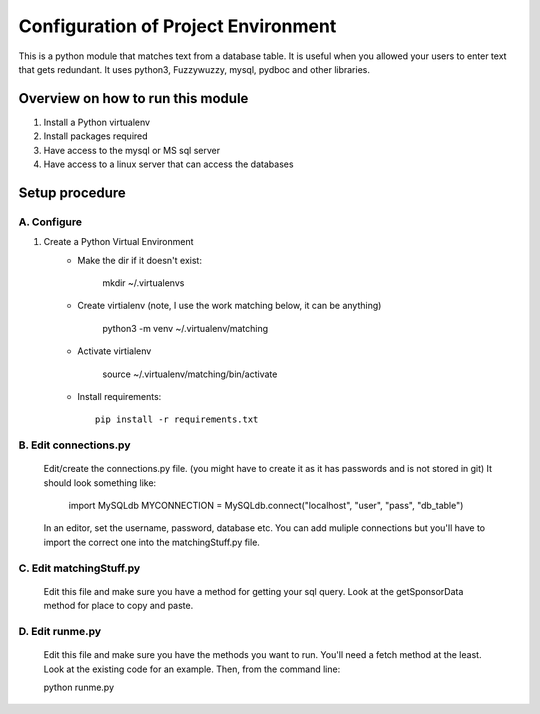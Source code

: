Configuration of Project Environment
*************************************

This is a python module that matches text from a database table. It is useful when you allowed your users to enter text that gets
redundant. It uses python3, Fuzzywuzzy, mysql, pydboc and other libraries.

Overview on how to run this module
================================
1. Install a Python virtualenv
2. Install packages required
3. Have access to the mysql or MS sql server
4. Have access to a linux server that can access the databases

Setup procedure
================

A. Configure
------------------------------------------------------------------------------------------------

1. Create a Python Virtual Environment
    - Make the dir if it doesn't exist:

        mkdir ~/.virtualenvs
        

    - Create virtialenv (note, I use the work matching below, it can be anything)

        python3 -m venv ~/.virtualenv/matching
        
    - Activate virtialenv 

        source ~/.virtualenv/matching/bin/activate

    - Install requirements::

        pip install -r requirements.txt


B. Edit connections.py 
---------------

    Edit/create the connections.py file. (you might have to create it as it has passwords and is not stored in git)
    It should look something like:
    
        import MySQLdb
        MYCONNECTION = MySQLdb.connect("localhost", "user", "pass", "db_table")

    
    In an editor, set the username, password, database etc. 
    You can add muliple connections but you'll have to import the correct one into the matchingStuff.py file. 

C. Edit matchingStuff.py 
---------------------------------------------------------------------------
	Edit this file and make sure you have a method for getting your sql query. Look at the getSponsorData method 
	for place to copy and paste. 

D. Edit runme.py 
---------------------------------------------------------------------------
	Edit this file and make sure you have the methods you want to run. 
	You'll need a fetch method at the least. Look at the existing code
	for an example. Then, from the command line:
	
	python runme.py

	
